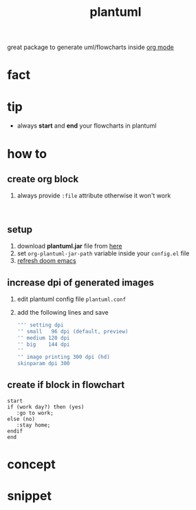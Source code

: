 :PROPERTIES:
:ID:       ada54f7c-4618-4178-be71-8ee95c5d45d3
:END:
#+title: plantuml
#+filetags: :what_is:
great package to generate uml/flowcharts inside [[id:ee90221c-a63d-4937-9549-6e4bdb548778][org mode]]
* fact
* tip
:PROPERTIES:
:ID:       b4072464-ba0d-467a-b66b-a44b9b572593
:END:
+ always *start* and *end* your flowcharts in plantuml
* how to
:PROPERTIES:
:ID:       cae517f5-44c6-4b7c-bb48-6a422c8ff497
:END:
** create org block
:PROPERTIES:
:ID:       bfb8ca84-c0f4-4dbb-8afe-df1394417487
:END:
1. always provide ~:file~ attribute otherwise it won't work
:PROPERTIES:
:ID:       62f701ac-1c53-4331-b7fb-186dcef65d98
:END:
#+begin_src plantuml :file test.png

#+end_src
** setup
:PROPERTIES:
:ID:       82b39d54-58c4-48d4-ad2a-6cdd04ef449c
:END:
1. download *plantuml.jar* file from [[https://github.com/plantuml/plantuml/releases/tag/v1.2022.5][here]]
2. set ~org-plantuml-jar-path~ variable inside your ~config.el~ file
3. [[id:603a21d5-8ecc-46d8-9b0b-74a97e0d0d4e][refresh doom emacs]]
** increase dpi of generated images
:PROPERTIES:
:ID:       b7c6e153-846e-4bb2-8769-720a405ef62f
:END:
1. edit plantuml config file ~plantuml.conf~
2. add the following lines and save
   #+begin_src sh
''' setting dpi
'' small   96 dpi (default, preview)
'' medium 120 dpi
'' big    144 dpi
''
'' image printing 300 dpi (hd)
skinparam dpi 300
   #+end_src
** create if block in flowchart
:PROPERTIES:
:ID:       0113a86d-d5a5-4b3d-8f15-18a3f243d7ac
:END:
#+begin_src plantuml :file output.png
start
if (work day?) then (yes)
   :go to work;
else (no)
   :stay home;
endif
end
#+end_src

#+RESULTS:
[[file:output.png]]

* concept
:PROPERTIES:
:ID:       8cf2ea64-7bb0-4b7d-8181-b0cd29100668
:END:
* snippet
:PROPERTIES:
:ID:       66c076cf-0bf4-4eab-920e-a74ed7266719
:END:
